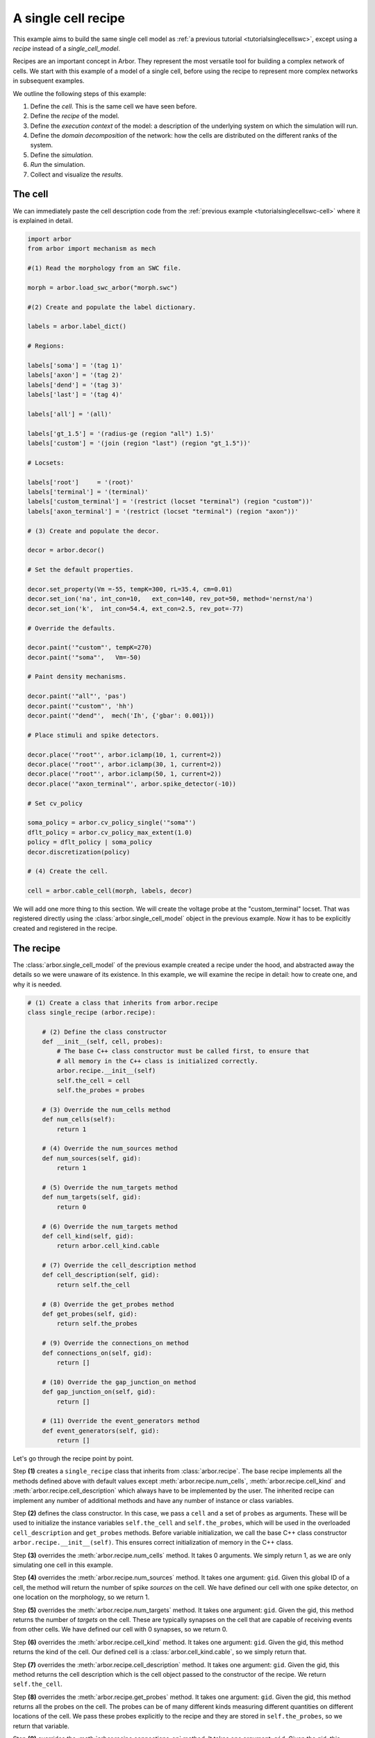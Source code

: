 .. _tutorialsinglecellrecipe:

A single cell recipe
--------------------

This example aims to build the same single cell model as
:ref:`a previous tutorial <tutorialsinglecellswc>`, except using a *recipe* instead
of a *single_cell_model*.

Recipes are an important concept in Arbor. They represent the most versatile tool
for building a complex network of cells. We start with this example of a model
of a single cell, before using the recipe to represent more complex networks in
subsequent examples.

We outline the following steps of this example:

1. Define the *cell*. This is the same cell we have seen before.
2. Define the *recipe* of the model.
3. Define the *execution context* of the model: a description of the underlying system
   on which the simulation will run.
4. Define the *domain decomposition* of the network: how the cells are distributed on
   the different ranks of the system.
5. Define the *simulation*.
6. *Run* the simulation.
7. Collect and visualize the *results*.

The cell
********

We can immediately paste the cell description code from the
:ref:`previous example <tutorialsinglecellswc-cell>` where it is explained in detail.

.. code-block:: python

   import arbor
   from arbor import mechanism as mech

   #(1) Read the morphology from an SWC file.

   morph = arbor.load_swc_arbor("morph.swc")

   #(2) Create and populate the label dictionary.

   labels = arbor.label_dict()

   # Regions:

   labels['soma'] = '(tag 1)'
   labels['axon'] = '(tag 2)'
   labels['dend'] = '(tag 3)'
   labels['last'] = '(tag 4)'

   labels['all'] = '(all)'

   labels['gt_1.5'] = '(radius-ge (region "all") 1.5)'
   labels['custom'] = '(join (region "last") (region "gt_1.5"))'

   # Locsets:

   labels['root']     = '(root)'
   labels['terminal'] = '(terminal)'
   labels['custom_terminal'] = '(restrict (locset "terminal") (region "custom"))'
   labels['axon_terminal'] = '(restrict (locset "terminal") (region "axon"))'

   # (3) Create and populate the decor.

   decor = arbor.decor()

   # Set the default properties.

   decor.set_property(Vm =-55, tempK=300, rL=35.4, cm=0.01)
   decor.set_ion('na', int_con=10,   ext_con=140, rev_pot=50, method='nernst/na')
   decor.set_ion('k',  int_con=54.4, ext_con=2.5, rev_pot=-77)

   # Override the defaults.

   decor.paint('"custom"', tempK=270)
   decor.paint('"soma"',   Vm=-50)

   # Paint density mechanisms.

   decor.paint('"all"', 'pas')
   decor.paint('"custom"', 'hh')
   decor.paint('"dend"',  mech('Ih', {'gbar': 0.001}))

   # Place stimuli and spike detectors.

   decor.place('"root"', arbor.iclamp(10, 1, current=2))
   decor.place('"root"', arbor.iclamp(30, 1, current=2))
   decor.place('"root"', arbor.iclamp(50, 1, current=2))
   decor.place('"axon_terminal"', arbor.spike_detector(-10))

   # Set cv_policy

   soma_policy = arbor.cv_policy_single('"soma"')
   dflt_policy = arbor.cv_policy_max_extent(1.0)
   policy = dflt_policy | soma_policy
   decor.discretization(policy)

   # (4) Create the cell.

   cell = arbor.cable_cell(morph, labels, decor)

We will add one more thing to this section. We will create the voltage probe at the "custom_terminal" locset.
That was registered directly using the :class:`arbor.single_cell_model` object in the previous example.
Now it has to be explicitly created and registered in the recipe.

.. code-block:: python
   probe = arbor.cable_probe_membrane_voltage('"custom_terminal"')

The recipe
**********

The :class:`arbor.single_cell_model` of the previous example created a recipe under the hood, and
abstracted away the details so we were unaware of its existence. In this example, we will
examine the recipe in detail: how to create one, and why it is needed.

.. code-block:: python

   # (1) Create a class that inherits from arbor.recipe
   class single_recipe (arbor.recipe):

       # (2) Define the class constructor
       def __init__(self, cell, probes):
           # The base C++ class constructor must be called first, to ensure that
           # all memory in the C++ class is initialized correctly.
           arbor.recipe.__init__(self)
           self.the_cell = cell
           self.the_probes = probes

       # (3) Override the num_cells method
       def num_cells(self):
           return 1

       # (4) Override the num_sources method
       def num_sources(self, gid):
           return 1

       # (5) Override the num_targets method
       def num_targets(self, gid):
           return 0

       # (6) Override the num_targets method
       def cell_kind(self, gid):
           return arbor.cell_kind.cable

       # (7) Override the cell_description method
       def cell_description(self, gid):
           return self.the_cell

       # (8) Override the get_probes method
       def get_probes(self, gid):
           return self.the_probes

       # (9) Override the connections_on method
       def connections_on(self, gid):
           return []

       # (10) Override the gap_junction_on method
       def gap_junction_on(self, gid):
           return []

       # (11) Override the event_generators method
       def event_generators(self, gid):
           return []

Let's go through the recipe point by point.

Step **(1)** creates a ``single_recipe`` class that inherits from :class:`arbor.recipe`. The base recipe
implements all the methods defined above with default values except :meth:`arbor.recipe.num_cells`,
:meth:`arbor.recipe.cell_kind` and :meth:`arbor.recipe.cell_description` which always have to be implemented
by the user. The inherited recipe can implement any number of additional methods and have any number of
instance or class variables.

Step **(2)** defines the class constructor. In this case, we pass a ``cell`` and a set of ``probes`` as
arguments. These will be used to initialize the instance variables ``self.the_cell`` and ``self.the_probes``,
which will be used in the overloaded ``cell_description`` and ``get_probes`` methods. Before variable
initialization, we call the base C++ class constructor ``arbor.recipe.__init__(self)``. This ensures correct
initialization of memory in the C++ class.

Step **(3)** overrides the :meth:`arbor.recipe.num_cells` method. It takes 0 arguments. We simply return 1,
as we are only simulating one cell in this example.

Step **(4)** overrides the :meth:`arbor.recipe.num_sources` method. It takes one argument: ``gid``.
Given this global ID of a cell, the method will return the number of spike *sources* on the cell. We have defined
our cell with one spike detector, on one location on the morphology, so we return 1.

Step **(5)** overrides the :meth:`arbor.recipe.num_targets` method. It takes one argument: ``gid``.
Given the gid, this method returns the number of *targets* on the cell. These are typically synapses on the cell
that are capable of receiving events from other cells. We have defined our cell with 0 synapses, so we return 0.

Step **(6)** overrides the :meth:`arbor.recipe.cell_kind` method. It takes one argument: ``gid``.
Given the gid, this method returns the kind of the cell. Our defined cell is a
:class:`arbor.cell_kind.cable`, so we simply return that.

Step **(7)** overrides the :meth:`arbor.recipe.cell_description` method. It takes one argument: ``gid``.
Given the gid, this method returns the cell description which is the cell object passed to the constructor
of the recipe. We return ``self.the_cell``.

Step **(8)** overrides the :meth:`arbor.recipe.get_probes` method. It takes one argument: ``gid``.
Given the gid, this method returns all the probes on the cell. The probes can be of many different kinds
measuring different quantities on different locations of the cell. We pass these probes explicitly to the recipe
and they are stored in ``self.the_probes``, so we return that variable.

Step **(9)** overrides the :meth:`arbor.recipe.connections_on` method. It takes one argument: ``gid``.
Given the gid, this method returns all the connections ending on that cell. These are typically synapse
connections from other cell *sources* to specific *targets* on the cell with id ``gid``. Since we are
simulating a single cell, and self-connections are not possible, we return an empty list.

Step **(10)** overrides the :meth:`arbor.recipe.gap_junctions_on` method. It takes one argument: ``gid``.
Given the gid, this method returns all the gap junctions on that cell. Gap junctions require 2 separate cells.
Since we are simulating a single cell, we return an empty list.

Step **(11)** overrides the :meth:`arbor.recipe.event_generators` method. It takes one argument: ``gid``.
Given the gid, this method returns *event generators* on that cell. These generators trigger events (or
spikes) on specific *targets* on the cell. They can be used to simulate spikes from other cells, to kick-start
a simulation for example. Our cell uses a current clamp as a stimulus, and has no targets, so we return
an empty list.

.. Note::

   You may wonder why the methods:  :meth:`arbor.recipe.num_sources`, :meth:`arbor.recipe.num_targets`,
   and :meth:`arbor.recipe.cell_kind` are required, since they can be inferred by examining the cell description.
   The recipe was designed to allow building simulations efficiently in a distributed system with minimum
   communication. Some parts of the model initialization require only the cell kind, or the number of
   sources and targets, not the full cell description which can be quite expensive to build. Providing these
   descriptions separately saves time and resources for the user. More information on the recipe can be found
   :ref:`here <modelrecipe>`.

Now we can intantiate a ``single_recipe`` object using the ``cell`` and ``probe`` we created in the
previous section:

.. code-block:: python

   # Instantiate recipe
   # Pass the probe in a list because that it what single_recipe expects.
   recipe = single_recipe(cell, [probe])

The execution context
*********************

The execution context contains all system-specific information needed by the simulation: it contains the
thread pool which handles multi-threaded optimization on the CPU; it knows the relevant GPU attributes
if a GPU is available; and it holds the MPI communicator for distributed simulations. In the previous
examples, the :class:`arbor.single_cell_model` object created the execution context :class:`arbor.context`
behind the scenes.

The details of the execution context can be customized by the user. We may specify the number of threads
in the thread pool; determine the id of the GPU to be used; or create our own MPI communicator. However,
the ideal settings can usually be inferred from the system, and arbor can do that with a simple command.

.. code-block:: python

   context = arbor.context()

The domain decomposition
************************

The domain decomposition describes the distribution of the cells over the available computational resources.
The :class:`arbor.single_cell_model` also handled that without our knowledge in the previous examples.
Now, we have to define it ourselves.

The :class:`arbor.domain_decomposition` class can be manually created by the user, by deciding which cells
go on which ranks. Or we can use a load balancer that can partition the cells across ranks according to
some heuristics. Arbor provides :class:`arbor.partition_load_balance`, which, using the recipe and execution
context, creates the :class:`arbor.domain_decomposition` object for us.

Our example is a simple one, with just one cell. We don't need any sophisticated partitioning algorithms, so
we can use the load balancer, which does a good job distributing simple networks.

.. code-block:: python

   domains = arbor.partition_load_balance(recipe, context)

The simulation
**************

Finally we have the 3 components needed to create a :class:`arbor.simulation` object.

.. code-block:: python

   sim = arbor.simulation(recipe, domains, context)

Before we run the simulation, however, we need to register what results we expect once execution is over.
This was handled by the :class:`arbor.single_cell_model` object in previous examples.

We would like to get a list of the spikes on the cell during the runtime of the simulation, and we would like
to plot the voltage registered by the probe on the "custom_terminal" locset.

.. code-block:: python

   # Instruct the simulation to record the spikes
   sim.record(arbor.spike_recording.all)

   # Instruct the simulation to sample the probe (0, 0)
   # at a regular schedule with period = 0.02 ms (50000 Hz)
   probe_id = arbor.cell_member(0,0)
   handle = sim.sample(probe_id, arbor.regular_schedule(0.02))

The lines handling probe sampling warrant a second look. First, we declared ``probe_id`` to be a
:class:`arbor.cell_member`, with :class:`arbor.cell_member.gid` = 0 and :class:`arbor.cell_member.index` = 0.
This variable serves as a global identifier of a probe on a cell, namely the first declared probe on the
cell with gid = 0 which is the only cell in the model.

Next, we instructed the simulation to sample ``probe_id`` at a frequency of 50KHz. That function returns a
``handle`` which we will use to extract the results of the sampling after running the simulation.

The execution
*************

We can now run the simulation we just instantiated for a duration of 100ms with a time step of 0.025 ms.

.. code-block:: python

   sim.run(tfinal=100, dt=0.025)


The results
***********

The last step is result collection. We instructed the simulation to record the spikes on the cell, and
the sample of the probe.

We can print the times of the spikes:

.. code-block:: python

   spikes = sim.spikes()

   # Print the number of spikes.
   print(len(spikes), 'spikes recorded:')

   # Print the spike times.
   for s in spikes:
       print(s)

The probe results, again, warrant some more explanation:

.. code-block:: python

   data = []
   meta = []
   for d, m in sim.samples(handle):
      data.append(d)
      meta.append(m)

``sim.samples()`` takes a ``handle`` of the probe we wish to examine. It returns a list
of ``(data, meta)`` terms: ``data`` being the time and value series of the probed quantity; and
``meta`` being the location of the probe. The size of the returned list depends on the number of
discrete locations pointed to by the handle. We placed the probe on the "custom_terminal" locset which is
represented by 2 locations on the morphology. We therefore expect the length of ``sim.samples(handle)``
to be 2.

We plot the results using pandas and seaborn as we did in the previous example, and expect the same results:

.. code-block:: python

   df = pandas.DataFrame()
   for i in range(len(data)):
       df = df.append(pandas.DataFrame({'t/ms': data[i][:, 0], 'U/mV': data[i][:, 1], 'Location': str(meta[i])}))
   seaborn.relplot(data=df, kind="line", x="t/ms", y="U/mV",hue="Location", ci=None).savefig('single_cell_recipe_result.svg')

The full code
*************

.. code-block:: python

   import arbor
   import pandas
   import seaborn
   from arbor import mechanism as mech

   #(1) Creat a cell.

   # Create the morphology

   morph = arbor.load_swc_arbor("morph.swc")

   # Create and populate the label dictionary.

   labels = arbor.label_dict()

   # Regions:

   labels['soma'] = '(tag 1)'
   labels['axon'] = '(tag 2)'
   labels['dend'] = '(tag 3)'
   labels['last'] = '(tag 4)'

   labels['all'] = '(all)'

   labels['gt_1.5'] = '(radius-ge (region "all") 1.5)'
   labels['custom'] = '(join (region "last") (region "gt_1.5"))'

   # Locsets:

   labels['root']     = '(root)'
   labels['terminal'] = '(terminal)'
   labels['custom_terminal'] = '(restrict (locset "terminal") (region "custom"))'
   labels['axon_terminal'] = '(restrict (locset "terminal") (region "axon"))'

   # Create and populate the decor.

   decor = arbor.decor()

   # Set the default properties.

   decor.set_property(Vm =-55, tempK=300, rL=35.4, cm=0.01)
   decor.set_ion('na', int_con=10,   ext_con=140, rev_pot=50, method='nernst/na')
   decor.set_ion('k',  int_con=54.4, ext_con=2.5, rev_pot=-77)

   # Override the defaults.

   decor.paint('"custom"', tempK=270)
   decor.paint('"soma"',   Vm=-50)

   # Paint density mechanisms.

   decor.paint('"all"', 'pas')
   decor.paint('"custom"', 'hh')
   decor.paint('"dend"',  mech('Ih', {'gbar': 0.001}))

   # Place stimuli and spike detectors.

   decor.place('"root"', arbor.iclamp(10, 1, current=2))
   decor.place('"root"', arbor.iclamp(30, 1, current=2))
   decor.place('"root"', arbor.iclamp(50, 1, current=2))
   decor.place('"axon_terminal"', arbor.spike_detector(-10))

   # Set cv_policy

   soma_policy = arbor.cv_policy_single('"soma"')
   dflt_policy = arbor.cv_policy_max_extent(1.0)
   policy = dflt_policy | soma_policy
   decor.discretization(policy)

   # Create a cell

   cell = arbor.cable_cell(morph, labels, decor)

   # (2) Declare a probe.

   probe = arbor.cable_probe_membrane_voltage('"custom_terminal"')

   # (3) Create a recipe class and instantiate a recipe

   class single_recipe (arbor.recipe):

       def __init__(self, cell, probes):
           # The base C++ class constructor must be called first, to ensure that
           # all memory in the C++ class is initialized correctly.
           arbor.recipe.__init__(self)
           self.the_cell = cell
           self.the_probes = probes

       def num_cells(self):
           return 1

       def num_sources(self, gid):
           return 1

       def num_targets(self, gid):
           return 0

       def cell_kind(self, gid):
           return arbor.cell_kind.cable

       def cell_description(self, gid):
           return self.the_cell

       def get_probes(self, gid):
           return self.the_probes

       def connections_on(self, gid):
           return []

       def gap_junction_on(self, gid):
           return []

       def event_generators(self, gid):
           return []

   recipe = single_recipe(cell, [probe])

   # (4) Create an execution context

   context = arbor.context()

   # (5) Create a domain decomposition

   domains = arbor.partition_load_balance(recipe, context)

   # (6) Create a simulation

   sim = arbor.simulation(recipe, domains, context)

   # Instruct the simulation to record the spikes and sample the probe

   sim.record(arbor.spike_recording.all)

   probe_id = arbor.cell_member(0,0)
   handle = sim.sample(probe_id, arbor.regular_schedule(0.02))

   # (7) Run the simulation

   sim.run(tfinal=100, dt=0.025)

   # (8) Print or display the results

   spikes = sim.spikes()
   print(len(spikes), 'spikes recorded:')
   for s in spikes:
       print(s)

   data = []
   meta = []
   for d, m in sim.samples(handle):
      data.append(d)
      meta.append(m)

   df = pandas.DataFrame()
   for i in range(len(data)):
       df = df.append(pandas.DataFrame({'t/ms': data[i][:, 0], 'U/mV': data[i][:, 1], 'Location': str(meta[i])}))
   seaborn.relplot(data=df, kind="line", x="t/ms", y="U/mV",hue="Location", ci=None).savefig('single_cell_recipe_result.svg')